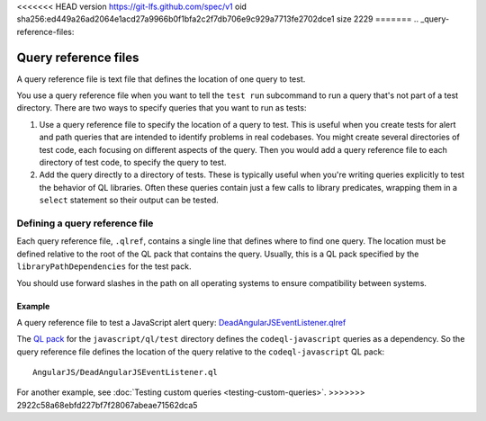 <<<<<<< HEAD
version https://git-lfs.github.com/spec/v1
oid sha256:ed449a26ad2064e1acd27a9966b0f1bfa2c2f7db706e9c929a7713fe2702dce1
size 2229
=======
.. _query-reference-files:

Query reference files
=====================

A query reference file is text file that defines the location of one query to test.

You use a query reference file when you want to tell the ``test run`` subcommand
to run a query that's not part of a test directory.
There are two ways to specify queries that you want to run as tests:

#. Use a query reference file to specify the location of a query to test.
   This is useful when you create tests for alert and path queries that 
   are intended to identify problems in real codebases. You might create 
   several directories of test code, each focusing on different
   aspects of the query. Then you would add a query reference file to 
   each directory of test code, to specify the query to test.
#. Add the query directly to a directory of tests.
   These is typically useful when you're writing queries explicitly to test the behavior
   of QL libraries. Often these queries contain just a few calls to library predicates,
   wrapping them in a ``select`` statement so their output can be tested.

Defining a query reference file
-------------------------------

Each query reference file, ``.qlref``, contains a single line that defines
where to find one query. The location must be defined relative
to the root of the QL pack that contains the query. 
Usually, this is a QL pack specified by the ``libraryPathDependencies`` for the test pack.

You should use forward slashes in the path on all operating
systems to ensure compatibility between systems. 

Example
^^^^^^^^

A query reference file to test a JavaScript alert query:
`DeadAngularJSEventListener.qlref <https://github.com/github/codeql/blob/main/javascript/ql/test/query-tests/AngularJS/DeadAngularJSEventListener/DeadAngularJSEventListener.qlref>`__

The `QL pack <https://github.com/github/codeql/blob/main/javascript/ql/test/qlpack.yml>`__ 
for the ``javascript/ql/test`` directory defines the ``codeql-javascript`` queries as
a dependency. So the query reference file defines the location of the query relative
to the ``codeql-javascript`` QL pack::

    AngularJS/DeadAngularJSEventListener.ql

For another example, see :doc:`Testing custom queries <testing-custom-queries>`.
>>>>>>> 2922c58a68ebfd227bf7f28067abeae71562dca5
